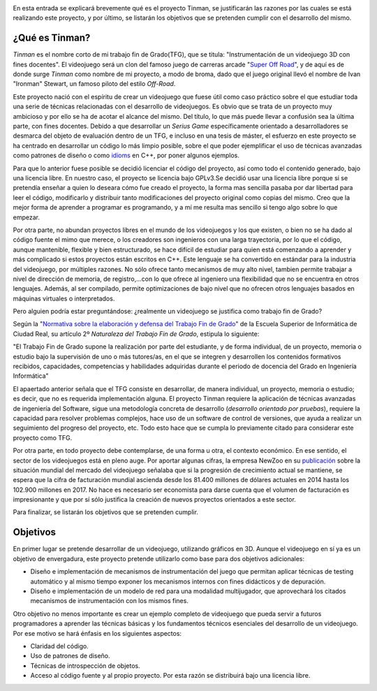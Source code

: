 .. title: Justificación y objetivos del proyecto
.. slug: justificacion-y-objetivos-del-proyecto
.. date: 2015-01-24 11:06:19 UTC+01:00
.. tags:
.. link:
.. description:
.. type: text

.. _logo_tinman:
.. image:: tinman.jpg
           :align: center


En esta entrada se explicará brevemente qué es el proyecto Tinman, se
justificarán las razones por las cuales se está realizando este
proyecto, y por último, se listarán los objetivos que se pretenden
cumplir con el desarrollo del mismo.

*****************
¿Qué es Tinman?
*****************
*Tinman* es el nombre corto de mi trabajo fin de Grado(TFG), que se titula: "Instrumentación de un videojuego 3D con fines docentes". El videojuego será un clon del famoso juego de carreras arcade "`Super Off Road <http://es.wikipedia.org/wiki/Super_Off_Road>`_", y de aquí es de donde surge *Tinman* como nombre de mi proyecto, a modo de broma, dado que el juego original llevó el nombre de Ivan "Ironman" Stewart, un famoso piloto del estilo *Off-Road*.

Este proyecto nació con el espíritu de crear un videojuego que fuese útil como caso práctico sobre el que estudiar toda una serie de técnicas relacionadas con el desarrollo de videojuegos. Es obvio que se trata de un proyecto muy ambicioso y por ello se ha de acotar el alcance del mismo. Del título, lo que más puede llevar a confusión sea la última parte, con fines docentes. Debido a que desarrollar un *Serius Game* específicamente orientado a desarrolladores se desmarca del objeto de evaluación dentro de un TFG, e incluso en una tesis de máster, el esfuerzo en este proyecto se ha centrado en desarrollar un código lo más limpio posible, sobre el que poder ejemplificar el uso de técnicas avanzadas como patrones de diseño o como `idioms <http://programmers.stackexchange.com/a/94567>`_ en C++, por poner algunos ejemplos.

Para que lo anterior fuese posible se decidió licenciar el código del proyecto, así como todo el contenido generado, bajo una licencia libre. En nuestro caso, el proyecto se licencia bajo GPLv3.Se decidió usar una licencia libre porque si se pretendía enseñar a quien lo deseara cómo fue creado el proyecto, la forma mas sencilla pasaba por dar libertad para leer el código, modificarlo y distribuir tanto modificaciones del proyecto original como copias del mismo. Creo que la mejor forma de aprender a programar es programando, y a mí me resulta mas sencillo si tengo algo sobre lo que empezar.

Por otra parte, no abundan proyectos libres en el mundo de los videojuegos y los que existen, o bien no se ha dado al código fuente el mimo que merece, o los creadores son ingenieros con una larga trayectoria, por lo que el código, aunque mantenible, flexible y bien estructurado, se hace difícil de estudiar para quien está comenzando a aprender y más complicado si estos proyectos están escritos en C++. Este lenguaje se ha convertido en estándar para la industria del videojuego, por múltiples razones. No sólo ofrece tanto mecanismos de muy alto nivel, tambien permite trabajar a nivel de dirección de memoria, de registro,...con lo que ofrece al ingeniero una flexibilidad que no se encuentra en otros lenguajes. Además, al ser compilado, permite optimizaciones de bajo nivel que no ofrecen otros lenguajes basados en máquinas virtuales o interpretados.

Pero alguien podría estar preguntándose: ¿realmente un videojuego se justifica como trabajo fin de Grado?

Según la "`Normativa sobre la elaboración y defensa del Trabajo Fin
de Grado <http://webpub.esi.uclm.es/archivos/336/Normativa-TFGs>`_"
de la Escuela Superior de Informática de Ciudad Real, su artículo 2º
*Naturaleza del Trabajo Fin de Grado*, estipula lo siguiente:

"El Trabajo Fin de Grado supone la realización por parte del estudiante, y de forma
individual, de un proyecto, memoria o estudio bajo la supervisión de
uno o más tutores/as, en el que se integren y desarrollen los
contenidos formativos recibidos, capacidades, competencias y
habilidades adquiridas durante el periodo de docencia del Grado en
Ingeniería Informática"

El apaertado anterior señala que el TFG consiste en desarrollar, de manera individual, un proyecto, memoria o estudio; es decir, que no es requerida implementación alguna. El proyecto Tinman requiere la aplicación de técnicas avanzadas de ingeniería del Software, sigue una metodología concreta de desarrollo (*desarrollo orientado por pruebas*), requiere la capacidad para resolver problemas complejos, hace uso de un software de control de versiones, que ayuda a realizar un seguimiento del progreso del proyecto, etc. Todo esto hace que se cumpla  lo previamente citado para considerar este proyecto como TFG.

Por otra parte, en todo proyecto debe contemplarse, de una forma u otra, el contexto económico. En ese sentido, el sector de los videojuegos está en pleno auge. Por aportar algunas cifras, la empresa NewZoo en su `publicación <http://www.newzoo.com/insights/global-games-market-will-reach-102-9-billion-2017-2/>`_ sobre la situación mundial del mercado del videojuego señalaba que si la progresión de crecimiento actual se mantiene, se espera que la cifra de facturación mundial ascienda desde los 81.400 millones de dólares actuales en 2014 hasta los 102.900 millones en 2017. No hace es necesario ser economista para darse cuenta que el volumen de facturación es impresionante y que por sí sólo justifica la creación de nuevos proyectos orientados a este sector.

.. _grafico_mercado:
.. image:: mercado-videojuego.png
           :align: center

Para finalizar, se listarán los objetivos que se pretenden cumplir.

***********
Objetivos
***********
En primer lugar se pretende desarrollar de un videojuego, utilizando
gráficos en 3D. Aunque el videojuego en sí ya es un objetivo de envergadura, este proyecto pretende utilizarlo como base para dos objetivos adicionales:

- Diseño e implementación de mecanismos de instrumentación del juego que permitan
  aplicar técnicas de testing automático y al mismo tiempo exponer los mecanismos internos con fines didácticos y de depuración.
- Diseño e implementación de un modelo de red para una modalidad multijugador, que
  aprovechará los citados mecanismos de instrumentación con los mismos fines.

Otro objetivo no menos importante es crear un ejemplo completo de videojuego que pueda servir a futuros programadores a aprender las técnicas básicas y los fundamentos técnicos esenciales del desarrollo de un videojuego. Por ese motivo se hará énfasis en los siguientes aspectos:

- Claridad del código.
- Uso de patrones de diseño.
- Técnicas de introspección de objetos.
- Acceso al código fuente y al propio proyecto. Por esta razón se
  distribuirá bajo una licencia libre.
